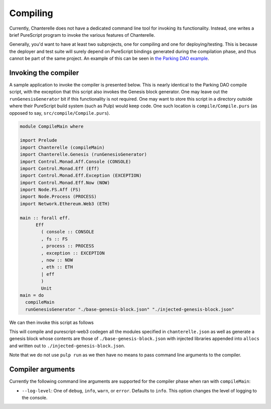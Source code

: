 .. _compiling:


=========
Compiling
=========

Currently, Chanterelle does not have a dedicated command line tool for invoking its functionality. Instead, one writes 
a brief PureScript program to invoke the various features of Chanterelle.

Generally, you'd want to have at least two subprojects, one for compiling and one for deploying/testing. This is because
the deployer and test suite will surely depend on PureScript bindings generated during the compilation phase, and thus
cannot be part of the same project. An example of this can be seen in `the Parking DAO example <https://github.com/f-o-a-m/parking-dao>`_.


Invoking the compiler
---------------------

A sample application to invoke the compiler is presented below. This is nearly identical to the Parking DAO compile script, 
with the exception that this script also invokes the Genesis block generator. One may leave out the ``runGenesisGenerator`` bit
if this functionality is not required. One may want to store this script in a directory outside where their PureScript build system
(such as Pulp) would keep code. One such location is ``compile/Compile.purs`` (as opposed to say, ``src/compile/Compile.purs``).

.. code-block:: haskell

    module CompileMain where

    import Prelude
    import Chanterelle (compileMain)
    import Chanterelle.Genesis (runGenesisGenerator)
    import Control.Monad.Aff.Console (CONSOLE)
    import Control.Monad.Eff (Eff)
    import Control.Monad.Eff.Exception (EXCEPTION)
    import Control.Monad.Eff.Now (NOW)
    import Node.FS.Aff (FS)
    import Node.Process (PROCESS)
    import Network.Ethereum.Web3 (ETH)
    
    main :: forall eff.
          Eff
            ( console :: CONSOLE
            , fs :: FS
            , process :: PROCESS
            , exception :: EXCEPTION
            , now :: NOW
            , eth :: ETH
            | eff
            )
            Unit
    main = do
      compileMain
      runGenesisGenerator "./base-genesis-block.json" "./injected-genesis-block.json"


We can then invoke this script as follows

.. code-block: shell

    pulp build --src-path compile -m CompileMain --to compile.js && \
    node compile.js --log-level info; \
    rm -f compile.js


This will compile and purescript-web3 codegen all the modules specified in ``chanterelle.json`` as well as generate a genesis block whose contents
are those of ``./base-genesis-block.json`` with injected libraries appended into ``allocs`` and written out to ``./injected-genesis-block.json``.

Note that we do not use ``pulp run`` as we then have no means to pass command line arguments to the compiler.

Compiler arguments
------------------

Currently the following command line arguments are supported for the compiler phase when ran with ``compileMain``:

- ``--log-level``: One of ``debug``, ``info``, ``warn``, or ``error``. Defaults to ``info``.
  This option changes the level of logging to the console.
